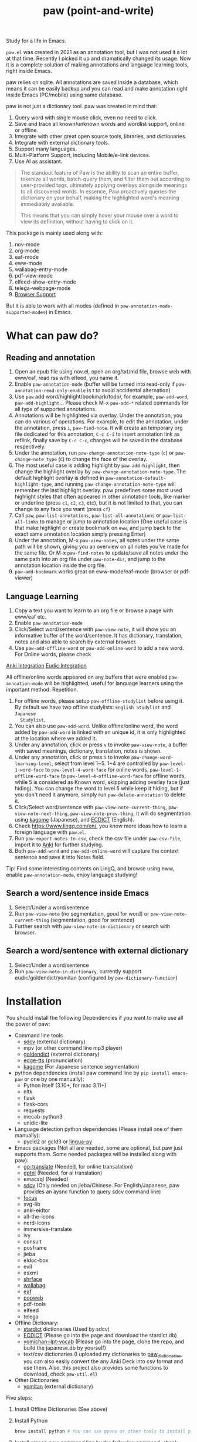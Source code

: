 #+title: paw (point-and-write)

#+html: <img src="images/logo.jpg" width="256" height="256">

Study for a life in Emacs.

~paw.el~ was created in 2021 as an annotation tool, but I was not used it a lot at that time. Recently I picked it up and dramatically changed its usage. Now it is a complete solution of making annotations and language learning tools, right inside Emacs.

paw relies on sqlite. All annotations are saved inside a database, which means it can be easily backup and you can read and make annotation right inside Emacs (PC/mobile) using same database.

paw is not just a dictionary tool. paw was created in mind that:
1. Query word with single mouse click, even no need to click.
2. Save and trace all known/unknown words and wordlist support, online or offline.
3. Integrate with other great open source tools, libraries, and dictionaries.
4. Integrate with external dictionary tools.
5. Support many languages.
6. Multi-Platform Support, including Mobile/e-link devices.
7. Use AI as assistant.

#+begin_quote
The standout feature of Paw is the ability to scan an entire buffer, tokenize all words, batch-query them, and filter them out according to user-provided tags, ultimately applying overlays alongside meanings to all discovered words. In essence, Paw proactively queries the dictionary on your behalf, making the highlighted word's meaning immediately available.

This means that you can simply hover your mouse over a word to view its definition, without having to click on it.
#+end_quote

This package is mainly used along with:
1. nov-mode
2. org-mode
3. eaf-mode
4. eww-mode
5. wallabag-entry-mode
6. pdf-view-mode
7. elfeed-show-entry-mode
8. telega-webpage-mode
9. [[https://github.com/chenyanming/paw_org_protocol][Browser Support]]

But it is able to work with all modes (defined in ~paw-annotation-mode-supported-modes~) in Emacs.

* What can paw do?
** Reading and annotation
1. Open an epub file using nov.el, open an org/txt/md file, browse web with eww/eaf, read rss with elfeed, you name it.
2. Enable ~paw-annotation-mode~ (buffer will be turned into read-only if
   ~paw-annotation-read-only-enable~ is t to avoid accidental alternation)
3. Use ~paw~ add word/highlight/bookmark/todo/, for example, ~paw-add-word~,
   ~paw-add-highlight~... Please check M-x ~paw-add-*~ related commands for all type
   of supported annotations.
4. Annotations will be highlighted via overlay. Under the annotation, you can do
   various of operations. For example, to edit the annotation, under the
   annotation, press ~i~, ~paw-find-note~. It will create an temporary org file
   dedicated for this annotation, ~C-c C-i~ to insert annotation link as reflink,
   finally save by ~C-c C-c~, changes will be saved in the database respectively.
4. Under the annotation, run ~paw-change-annotation-note-type~ (~c~) or
   ~paw-change-note_type~ (~C~) to change the face of the overlay.
5. The most useful case is adding highlight by ~paw-add-highlight~, then change
   the highlight overlay by ~paw-change-annotation-note-type~. The default
   highlight overlay is defined in ~paw-annotation-default-highlight-type~, and
   running ~paw-change-annotation-note-type~ will remember the last highlight
   overlay. paw predefines some most used highlight styles that often appeared
   in other annotation tools, like marker or underline (press ~c1~, ~c2~, ~c3~, etc),
   but it is not limited to that, you can change to any face you want (press ~cf~)
5. Call ~paw~, ~paw-list-annotations~, ~paw-list-all-annotations~ or
   ~paw-list-all-links~ to manage or jump to annotation location (One useful case
   is that make highlight or create bookmark on ~eww~, and jump back to the exact
   same annotation location simply pressing Enter)
6. Under the annotation, M-x ~paw-view-notes~, all notes under the same path will
   be shown, giving you an overview on all notes you've made for the same file.
   Or M-x ~paw-find-notes~ to update/save all notes under the same path into an
   org file under ~paw-note-dir~, and jump to the annotation location inside the
   org file.
7. ~paw-add-bookmark~ works great on eww-mode/eaf-mode (browser or pdf-viewer)

#+html: <img src="images/annatation.png" width="256" height="256">

** Language Learning
1. Copy a text you want to learn to an org file or browse a page with eww/eaf etc.
2. Enable ~paw-annotation-mode~
3. Click/Select word/sentence with ~paw-view-note~, it will show you an
   informative buffer of the word/sentence. It has dictionary, translation,
   notes and also able to search by external browser.
4. Use ~paw-add-offline-word~ or ~paw-add-online-word~ to add a new word. For Online
   words, please check 
#+html: <a href="#anki-integration">Anki Integration</a>
#+html: <a href="#eudic-integration">Eudic Integration</a>
   All offline/online words appeared on any buffers that were enabled
   ~paw-annoation-mode~ will be highlighted, useful for language learners using
   the important method: Repetition.
5. For offline words, please setup ~paw-offline-studylist~ before using it. By
   default we have two offline studylists: =English Studylist= and =Japanese
   Studylist=.
6. You can also use ~paw-add-word~. Unlike offline/online word, the word added by
   ~paw-add-word~ is linked with an unique id, it is only highlighted at the
   location where we added it.
7. Under any annotation, click or press ~v~ to invoke ~paw-view-note~, a buffer
   with saved meanings, dictionary, translation, notes is shown.
8. Under any annotation, click or press ~S~ to invoke
   ~paw-change-word-learning-level~, select from level 1~5. 1~4 are controlled by
   ~paw-level-1-word-face~ to ~paw-level-4-word-face~ for online words,
   ~paw-level-1-offline-word-face~ to ~paw-level-4-offline-word-face~ for offline
   words, while 5 is considered as Known word, skipping adding overlay face
   (just hiding). You can change the word to level 5 while keep it hiding, but
   if you don't need it anymore, simply run =paw-delete-annotation= to delete it.
9. Click/Select word/sentence with ~paw-view-note-current-thing~,
   ~paw-view-note-next-thing~, ~paw-view-note-prev-thing~, it will do segmentation
   using [[https://github.com/ikawaha/kagome][kagome]] (Japanese), and [[https://github.com/skywind3000/ECDICT][ECDICT]] (English).
10. Check https://www.lingq.com/en/, you know more ideas how to learn a foreign
    language with ~paw.el~.
11. Run ~paw-export-notes-to-csv~, check the csv file under ~paw-csv-file~, import it
    to [[https://apps.ankiweb.net/][Anki]] for further studying.
12. Both ~paw-add-word~ and ~paw-add-online-word~ will capture the context sentence
    and save it into Notes field.

Tip: Find some interesting contents on LingQ, and browse using eww, enable
~paw-annotation-mode~, enjoy language studying!

#+html: <img src="images/learning.png" width="256" height="256">



** Search a word/sentence inside Emacs
1. Select/Under a word/sentence
2. Run ~paw-view-note~ (no segmentation, good for word) or
   ~paw-view-note-current-thing~ (segmentation, good for sentence)
3. Further search with ~paw-view-note-in-dictionary~ or search with browser.

** Search a word/sentence with external dictionary
1. Select/Under a word/sentence
2. Run ~paw-view-note-in-dictionary~, currently support eudic/goldendict/yomitan (configured by ~paw-dictionary-function~)

* Installation
You should install the following Dependencies if you want to make use all the power of paw:

- Command line tools
  - [[https://github.com/Dushistov/sdcv][sdcv]] (external dictionary)
  - mpv (or other command line mp3 player)
  - [[https://github.com/goldendict/goldendict][goldendict]] (external dictionary)
  - [[https://github.com/rany2/edge-tts/][edge-tts]] (pronunciation)
  - [[https://github.com/ikawaha/kagome][kagome]] (For Japanese sentence segmentation)

- python dependencies (install paw command line by ~pip install emacs-paw~ or one by one manually):
  - Python itself (3.10+, for mac 3.11+)
  - nltk
  - flask
  - flask-cors
  - requests
  - mecab-python3 
  - unidic-lite

- Language detection python dependencies (Please install one of them manually):
  - pycld2 or gcld3 or [[https://github.com/pemistahl/lingua-py][lingua-py]]

- Emacs packages (Not all are needed, some are optional, but paw just supports them. Some needed packages will be installed along with paw):
  - [[https://github.com/lorniu/go-translate][go-translate]] (Needed, for online transalation)
  - [[https://github.com/karthink/gptel][gptel]] (Needed, for ai translation)
  - emacsql (Needed)
  - [[https://github.com/manateelazycat/sdcv][sdcv]] (Only needed on jieba/Chinese. For English/Japanese, paw provides an aysnc function to query sdcv command line)
  - [[https://github.com/larstvei/Focus][focus]]
  - svg-lib
  - anki-eidtor
  - all-the-icons
  - nerd-icons
  - immersive-translate
  - ivy
  - consult
  - posframe
  - jieba
  - eldoc-box
  - evil
  - esxml
  - [[https://github.com/chenyanming/shrface][shrface]]
  - [[https://github.com/chenyanming/wallabag.el][wallabag]]
  - [[https://github.com/emacs-eaf/emacs-application-framework][eaf]]
  - [[https://github.com/manateelazycat/popweb][popweb]]
  - pdf-tools
  - elfeed
  - telega

- Offline Dictionary:
  - [[https://sourceforge.net/projects/stardict-4/][stardict]] dictionaries (Used by sdcv)
  - [[https://github.com/skywind3000/ECDICT][ECDICT]] (Please go into the page and download the stardict.db)
  - [[https://github.com/chenyanming/yomichan-jlpt-vocab][yomichan-jlpt-vocab]] (Please go into the page, clone the repo, and build the japanese.db by yourself)
  - text/csv dictionaries (I uploaded my dictionaries to [[https://github.com/chenyanming/paw_dictionaries][paw_dictionaries]], you can also easily convert the any Anki Deck into csv format and use them. Also, this project also provides some functions to download, check ~paw-util.el~)

- Other Dictionaries
  - [[https://github.com/yomidevs/yomitan][yomitan]] (external dictionary)


Five steps:
1. Install Offline Dictionaries (See above)
2. Install Python
        #+begin_src sh 
        brew install python # You can use pyenv or other tools to install python
        #+end_src
3. Install [[https://pypi.org/project/emacs-paw/][emacs-paw]] command line by the following command, check usage at [[file:README_PAW_CLI.md][README_PAW_CLI]]
        #+begin_src sh
        pip install emacs-paw
        #+end_src
4-1. Please be patient... run the following command lines, you may need to adjust them based on your system, take mac for example:
        #+begin_src sh
        brew install sdcv
        brew install mpv
        pip install edge-tts
        # Language Detection
        pip install pycld2 # install gcld3 on mac is difficult...
        # Or pip install lingua-language-detector
        # English
        pip install nltk # not needed if install by pip install emacs-paw
        python -m nltk.downloader stopwords
        python -m nltk.downloader punkt
        python -m nltk.downloader punkt_tab
        # Japanese
        pip install mecab-python3 unidic-lite # not needed if install by pip install emacs-paw
        # paw-server, for mac, please install python 3.11, 3.10 may have segementation fault issue
        pip install flask flask-cors requests # not needed if install by pip install emacs-paw
        #+end_src
4-2. For android install:
        #+begin_src sh
        pkg install tur-repo # https://github.com/termux-user-repository/tur
        pkg install python3.10 # install python 3.10 (newer versions may not work at the time of writing)
        apt update
        apt install protobuf
        pip3.10 install gcld3 
        pip3.10 install flask flask-cors requests # not needed if install by pip install emacs-paw
        #+end_src

Finally, Install paw.el
#+begin_src emacs-lisp
(package! paw :recipe (:host github :repo "chenyanming/paw" :files ("*")))
#+end_src

* Configuration
** Configure paw.el
After installing the above Dependencies, you can configure paw like [[file:config.el][config.el]] (which I may update frequently based on my need). You should better copy to your own configurations and tweak it based on your need.

Some csv dictionaries can be found in [[https://github.com/chenyanming/paw_dictionaries][paw_dictionaries]], you can download them and change the location. You can also convert from [[https://ankiweb.net/shared/decks][Anki Decks]] or Make your own, it is just text based dictionaries.

You can also check the language specific configurations below:
- [[file:ENGLISH.org][English Configuration]]
- [[file:JAPANESE.org][Japanese Configuration]]
- [[file:CHINESE.org][Chinese Configuration]]

PS: Start from 1.1.3, paw has its own sdcv configurations for better future development (for Chinese/Jieba: we are still using need [[https://github.com/manateelazycat/sdcv][sdcv.el]] though), use the following configurations to support both [[https://github.com/manateelazycat/sdcv][sdcv.el]] and paw-sdcv:

To sync with sdcv (not needed if for English/Japanese):
#+begin_src emacs-lisp
(with-eval-after-load 'sdcv
        (setq paw-sdcv-env-lang sdcv-env-lang)
        (setq paw-sdcv-program sdcv-program)
        (setq paw-sdcv-only-data-dir sdcv-only-data-dir)
        (setq paw-sdcv-dictionary-data-dir sdcv-dictionary-data-dir)
        (setq paw-sdcv-fail-notify-string sdcv-fail-notify-string)
        (setq paw-sdcv-dictionary-list sdcv-dictionary-simple-list))
#+end_src

To configure paw indepentantly (you can also delete sdcv.el):
#+begin_src emacs-lisp
(cond ((eq system-type 'darwin)
       (setq paw-sdcv-program "/opt/homebrew/bin/sdcv" )
       (setq paw-sdcv-dictionary-data-dir (expand-file-name "dict" doom-private-dir)))
      ((eq system-type 'windows-nt)
       (setq paw-sdcv-program (expand-file-name "~/.doom.d/modules/sdcv/sdcv.exe"))
       (setq paw-sdcv-dictionary-data-dir (expand-file-name "dict" doom-private-dir)))
      ((eq system-type 'gnu/linux)
       (setq paw-sdcv-env-lang (getenv "LANG"))
       (setq paw-sdcv-dictionary-data-dir (expand-file-name "dict" doom-private-dir)))
      ((string-equal system-type "android")
       (setq paw-sdcv-env-lang (getenv "LANG"))
       (setq paw-sdcv-dictionary-data-dir (expand-file-name ".doom.d/dict" termux-home-dir))))
(setq paw-sdcv-dictionary-list    ;setup dictionary list for simple search
      '("懒虫简明英汉词典"
        "Collins Cobuild English Dictionary"
        "小学馆-日中词典"
        "日汉双解词典"
        "EJ-EDict" "JE-EDICT_Kanji"
        "日汉词典" "jmdict-ja-en" "KANJIDIC2" "新明解国語辞典"
        "小学館中日辞典EB版" "広辞苑　第六版" "EJ-GENE95"
        "jmdict-en-ja"
        "JCEDict" "EDICT"
        "JEDict" "ENAMDICT" "EJDic" "DrEye日汉词典" "DrEye4in1词典"))
#+end_src


** Enable ~paw-annotation-mode~ automatically
You can add ~paw-annotation-mode~ to the corresponding hook, so that it can enable automatically after the corresponding mode is loaded:

#+begin_src emacs-lisp
(add-hook 'wallabag-entry-mode-hook #'paw-annotation-mode)
(add-hook 'nov-mode-hook #'paw-annotation-mode)
(add-hook 'elfeed-show-mode-hook #'paw-annotation-mode)
(add-hook 'eaf-mode-hook 'paw-annotation-mode)
(add-hook 'telega-webpage-mode-hook #'paw-annotation-mode)
#+end_src

Some modes like ~nov-mode~, ~wallabag-entry-mode~ and ~eww-mode~, adding above hook is not enough, you also need to add the following highlight functions ~:after~ the render function using ~advice-add~:
#+begin_src emacs-lisp
(when (bound-and-true-p paw-annotation-mode)
      (paw-clear-annotation-overlay)
      (paw-show-all-annotations)
      (if paw-annotation-show-wordlists-words-p
          (paw-focus-find-words :wordlist t))
      (if paw-annotation-show-unknown-words-p
          (paw-focus-find-words)))
#+end_src

For more examples, please check: https://github.com/chenyanming/shrface/blob/master/config.el

** One-Click or One-Key to query
By default, if ~paw-annotation-mode~ is enabled, you can =One-Click= to query the word. If you want to disable it:
#+begin_src emacs-lisp
(setq paw-view-note-click-enable nil) ;; Disable Left-Click One-Click to query feature
#+end_src

Or 
M-x ~paw-view-note-click-enable-toggle~ to toggle the =One-Click= feature on the fly.

You can also use ~paw-view-note-under-mouse~ to query the word under mouse, it is bound to ~`~ by default. Move the mouse and hover on the word to be queried, and press ~`~. I called it as ~One-Key~ to query.

You may also use ~paw-view-note-click-directly~, which is bound to ~mouse-3~ (Right Click). This is not controlled by ~paw-view-note-click-enable~, it is also One-Click to query but using Right Click. 

** Sound engines
Paw includes multiple sound engines that can be used to download audio files. The available sound engines include:
- ~paw-say-word-cambridge~
- ~paw-say-word-oxford~
- ~paw-say-word-jpod101-alternate~
- ~paw-edge-tts-say-word~
- ~paw-youdao-say-word~
- ~paw-say-word-forvo~
- and more
By default, the sequence in which these sound engines are used is defined by ~paw-say-word-functions~. 

** Configure Language Detection
Set ~paw-detect-language-p~ to t, and run ~pip install gcld3~, paw will use gcld3
(may use others tools in the future, check ~paw-detect-language-program~) to
detect the language for more accurate tts pronunciation and translation.

If you don't want to use language detection program, paw use simple ascii rate:
~paw-ascii-rate~ to detect the language, if the rate is greater than
~paw-ascii-rate~, then it is considered as English, otherwise use
~paw-detect-language-program~ to detect the language of the TEXT, if
~paw-detect-language-p~ is t, or return as ~paw-non-ascii-language~ if
~paw-detect-language-p~ is nil.

Setup ~paw-python-program~ if necessary, if the pip module is installed with
different python version, for android, set it to =python3.10=

Supported edge-tts voice:
- ~paw-tts-english-voice~
- ~paw-tts-zh-cn-voice~
- ~paw-tts-zh-tw-voice~
- ~paw-tts-japanese-voice~
- ~paw-tts-korean-voice~
- Other languages: ~paw-tts-multilingual-voice~
Welcome PRs to add more languages :)

** =*paw-view-note*= window configurations
If ~paw-view-note-window-auto-adjust~ is t (default), the window of
=*paw-view-note*= will be automatically adjusted. If the height of the window is
larger than the width, show it on the ~paw-view-note-vertical-position~, otherwise
show it on the ~paw-view-note-horizontal-position~. Also, the windows width/height
could be configured by ~paw-view-note-window-width~ and
~paw-view-note-window-height~.

** Back to original buffer
Normally, when you run ~paw-view-note~, paw will switch to =*paw-view-note*= buffer. But there are some cases we want to stay at the original buffer, in this case:
- Set ~paw-view-note-back-to-original-buffer~ as t (Default)
- And add or remove the targeted major-mode into ~paw-view-note-back-to-original-buffer-supported-modes~.

** Configure Anki Integration
1. PC: Install Anki.
2. PC: Install AnkiConnect, add-on code: 2055492159.
3. Android: Install AnkiDroid from F-Driod (We need it has full media access
   right, so that Emacs can copy audio files to it. Instead of using AnkiConect
   to download the audio, paw will download and cache the audio in
   ~paw-tts-cache-dir~ after the voice is pronounced.).
4. Android: Install [[https://github.com/KamWithK/AnkiconnectAndroid][AnkiconnectAndroid]] 
5. Install [[https://github.com/anki-editor/anki-editor][Anki Editor]] if not installed.
6. If you just want to try or use the default settings. Please download the
   default template [[https://github.com/Eltaurus-Lt/Anki-Card-Templates][Memrise Templates (Lτ) v3.32.apkg]] and import it into anki
   then you are all done.

If you want to use different template,
1. Run ~paw-anki-configure-card-format~ to choose from default templates ~paw-anki-templates~, or configure deck, note type, filed-name, and filed-values one by one temporarily.
    Currently Supported field-value:
   - =word=: the word to learn
   - =exp=: the explanation of the word
   - =sound=: the sound file of the word
   - =note=: the note of the word
   - ~cloze_note~: the note of the word, word is clozed
   - ~cloze_note_exp_hint~: the note of the word, word is clozed, use exp as hint
   - =choices=: the choices of the word
   - =nil=: empty field
   - Other values: the value of the field, it must be a string
2. If you want to make it permanent, set ~paw-anki-deck~, ~paw-anki-note-type~,
   ~paw-anki-field-names~ and ~paw-anki-field-values~ manually in your config,
3. Configure ~paw-online-word-servers~, =(setq paw-online-word-servers '(anki))= to enable anki server, or =(setq paw-online-word-servers '(eudic anki))= to enable both eudic and anki servers.

PS:
All types of annotations (not all are tested) could be added into Anki. Either using ~paw-add-online-word~ (anywhere), or ~paw-anki-editor-push-note(s)~ (dashboard) ~paw-anki-editor-delete-note(s)~ (dashboard).


~paw-anki-editor-delete-note~: Delete note at point to Anki.

~paw-anki-editor-push-note~: Push note at point to Anki.

~paw-anki-editor-push-notes~: Push notes of marked-entries in dashboard to anki,
or push all anki notes in the same origin path (same file or same buffer). Same
file name under ~paw-annotation-search-paths~ is also considerred same origin
path.

~paw-anki-editor-delete-notes~: Delete anki notes of marked-entries in dashboard,
or delete all anki notes in the same origin path (same file or same buffer),
Same file name under ~paw-annotation-search-paths~ is also considerred same
origin path.

Other templates:
- [[https://forums.ankiweb.net/t/memrise-card-template-support-thread/34233/18][MemCloze.apkg]]
- Anime Mining: https://github.com/friedrich-de/Basic-Mining-Deck

The audio file is automatically downloaded and added to the anki note, if ~paw-anki-download-sound~ is t (default). The sound file download sequence are defined by ~paw-anki-download-sound-functions~.

** Configure Eudic Integration
1. Apply Authorization key on https://my.eudic.net/OpenAPI/Authorization, and fill it into ~paw-authorization-keys~ before adding online words.
2. Configure ~paw-online-word-servers~, =(setq paw-online-word-servers '(eudic))= to enable Eudic server, or =(setq paw-online-word-servers '(eudic anki))= to enable both eudic and anki servers.

PS:
Only online words can be added into Eudic. Mainly via command ~paw-add-online-word~

** Configure EAF Integration
Use my forks which add paw support.
- https://github.com/chenyanming/eaf-browser: Able to highlight all words in the database in the page, click to search word and show in paw-view-note buffer.
- https://github.com/chenyanming/eaf-pdf-viewer: Able to search the word under cursor by pressing one key (no need to select the word) and translate the sourrounded sentence, show in paw-view-note buffer.

Add the following bindings to your configuration:
#+begin_src emacs-lisp
(eaf-bind-key insert_or_paw_view_note_in_eaf "`" eaf-browser-keybinding)
(eaf-bind-key paw_view_note_in_eaf "`" eaf-pdf-viewer-keybinding)
#+end_src

#+html: <img src="images/eaf.gif" width="256" height="256">

** Browser support
*** Browser Extension
1. Firefox & Firefox Android https://addons.mozilla.org/en-US/firefox/addon/emacs-paw
2. Chrome: https://chromewebstore.google.com/detail/paw/ofhodjclfalelhgjbfmdddekoghamlge
3. Brave: Same as Chrome, but need to add ~@@||localhost^~ into ~Create custom filters section~ of ~brave://settings/shields/filters~ if you need paw-server features.
3. This browser extension enhances word interaction by underlining words on mouseover and capturing context when words are clicked. The captured information is sent to Emacs via org-protocol and displayed in the *paw-view-note* buffer.
4. Update the server config inside the config page of the extension, and make sure the port number (~paw-server-port~) matches, for example, http://localhost:5001
5. M-x ~paw-server~. Run the paw-server, so that all words can be highlighted on browser.
6. paw-server is optional, you don't need to run it, and still able to use the org-protocol feature. If you installed paw command line, you can also run paw-server by
        #+begin_src sh
        paw run_server --database /home/damonchan/org/paw.sqlite --save-dir /tmp/ --port 5001 --wallabag-host https://example.com --wallabag-username username --wallabag-password password --wallabag-clientid clientid --wallabag-secret secret
        #+end_src

#+attr_org: :width 1000px
[[file:images/_20250112_161934screenshot.png]]


#+attr_org: :width 300px
[[file:images/_20250112_162205screenshot.png]]


#+attr_org: :width 100px
[[file:images/_20250112_162133screenshot.png]]

Check more on: https://github.com/chenyanming/paw_org_protocol


*** org-protocol
If you don't want to use extension or sometimes can not use, add the following bookmarklet in browser, paste the following code as URL:
#+begin_src js
javascript:(function(){
    var selection = window.getSelection().toString();
    if (selection.length > 0) {
        var url = encodeURIComponent(window.location.href);
        var title = encodeURIComponent(document.title || "[untitled page]");
        var body = encodeURIComponent(selection);
        var parent = window.getSelection().getRangeAt(0).commonAncestorContainer.parentNode;
        while (parent.nodeType !== Node.ELEMENT_NODE) {
            parent = parent.parentNode;
        }
        var p_tag_parent = parent;
        while (p_tag_parent.tagName !== undefined && p_tag_parent.tagName !== 'P') {
            p_tag_parent = p_tag_parent.parentNode;
        }
        if (p_tag_parent !== document) {
            parent = p_tag_parent;
        }
        var note = encodeURIComponent(parent.textContent || "");
        location.href = 'org-protocol://paw?template=w&url=' + url + '&title=' + title + '&note=' + note + '&body=' + body;
    }
}());
#+end_src
Select the word, and click the bookmark, the word will be shown in paw-view-note buffer.

Check more examples on js files in the root folder.

** Coding
You can show anything on ~*paw-view-note*~ buffer!

For example, the following snippet shows the gptel result to ~*paw-view-note*~ buffer by using ~paw-view-note~ and ~paw-new-entry~ functions, use edge-tts to say the response out, use go-translate to transalte the response, also user can further interact (add to database etc) with the result in ~*paw-view-note*~ buffer.
#+begin_src emacs-lisp
(defun gptel-quick (&optional query)
  "ASK AI with predefined prompts."
  (interactive)
  (require 'gptel)
  (let* ((selected-text (when (use-region-p)
                          (buffer-substring-no-properties (region-beginning) (region-end))))
         ;; (current-buffer-text (buffer-substring-no-properties (point-min) (point-max)))
         (additional-text (or selected-text ""))
         (prompt (completing-read "Ask AI: "
                                  '("Draft an outline"
                                    "Draft anything"
                                    "Draft an email"
                                    "Draft a journal entry"
                                    "Draft a meeting agenda"
                                    "Explain in 12 words or less"
                                    "Explain in 48 words or less"
                                    "Explain in 100 words or less"
                                    "Explain in 200 words or less"
                                    "Write anything"
                                    "Brainstorm ideas"
                                    "Translate it to Chinese"))))
    (when (string= prompt "") (user-error "A prompt is required."))
    (deactivate-mark)
    (setq gptel-last-prompt (format "%s. %s" prompt additional-text))
    (gptel-request (or query gptel-last-prompt)
      :system "You are an AI assistant that lives inside Emacs"
      :callback
      (lambda (response info)
        (if (not response)
            (message "gptel-quick failed with message: %s" (plist-get info :status))
          (with-current-buffer (get-buffer-create "*gptel-quick*")
            (let ((paw-say-word-p t) ;; say the response out
                  (lang (paw-check-language response)))
              (paw-view-note (paw-new-entry response
                                            :origin_type "gptel"
                                            :serverp 3
                                            :lang lang
                                            :context (format "Question: %s\nAnswer: %s" gptel-last-prompt response))
                             :buffer-name paw-view-note-buffer-name
                             :display-func 'switch-to-buffer))))))))
#+end_src

* Database Synchronization
I personally use [[https://syncthing.net/][Syncting]] to share the database between PC and Android. The
drawback is that, if the database is in used in any party, the synchronization
will stop. You can run ~paw-db-sync~ to close the connection with the database, or
run =paw= then =paw-quit=, or close Emacs directly before Synchronization.

* Some Demos (maybe old)

https://emacs-china.org/uploads/default/original/3X/2/b/2bc2d9fd996827097b13f751c327ad7141376f88.gif

https://emacs-china.org/uploads/default/original/3X/3/5/3544a2bf376d1f3b8f1fc86063af2975e4da42b4.gif

https://emacs-china.org/uploads/default/optimized/3X/b/8/b8d7ae2d68baae4fe7dcb6477998cb761e28165f_2_1234x1000.png

https://emacs-china.org/uploads/default/optimized/3X/b/b/bb28af2a398f8d33861002facc62a6f7782be3b7_2_1232x1000.png

https://emacs-china.org/uploads/default/original/3X/5/5/55c6991c0521c6a70dbbce844ce1fb650119dc1e.png

https://emacs-china.org/uploads/default/original/3X/9/7/971b92c62a837e0a2e053e0e01f02916b8ae465d.png

* User Discussions
https://emacs-china.org/t/paw-el-emacs-lingq/27331

https://t.me/emacs_paw

* References
1. LingQ: Learning a language by reading
2. Kindle Vocabulary Builder
3. org noter
4. Chatgpt
5. SDCV
6. go-translate
7. Eudic
8. 蒙哥阅读器
9. Anki
10. [[https://github.com/themoeway/yomitan][Yomitan]]
11. [[https://github.com/killergerbah/asbplayer/tree/main?tab=readme-ov-file][asbplayer]]
12. [[https://github.com/kha-white/mokuro][mokuro]]
13. [[https://github.com/ninja33/ODH][ODH]]
14. [[https://chromewebstore.google.com/detail/lulu-translate/djbfechcnkppbknmlhfcaoifgnicolin][LuLu Translate]]
15. [[https://chromewebstore.google.com/detail/immersive-translate-trans/bpoadfkcbjbfhfodiogcnhhhpibjhbnh][Immersive Translate]]
16. Denote
17. Notion
